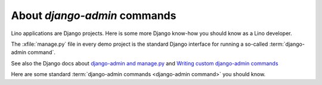 =============================
About `django-admin` commands
=============================

Lino applications are Django projects. Here is some more Django
know-how you should know as a Lino developer.

The :xfile:`manage.py` file in every demo project is the standard Django
interface for running a so-called :term:`django-admin command`.

.. glossary::

  django-admin command

    A command-line tool to be used for executing diverse tasks on a :term:`Lino
    site`.  On a Lino site we usually say use the :cmd:`pm` alias.

See also the Django docs about `django-admin and manage.py
<https://docs.djangoproject.com/en/5.0/ref/django-admin/>`__ and `Writing
custom django-admin commands
<https://docs.djangoproject.com/en/5.0/howto/custom-management-commands/>`_

Here are some standard :term:`django-admin commands <django-admin command>`  you
should know.

.. management_command:: shell

  Start an interactive Python session on this :term:`site <Lino site>`.

  See the `Django documentation
  <https://docs.djangoproject.com/en/5.0/ref/django-admin/#shell>`__

.. management_command:: runserver

  Start a web server that runs the :term:`application <Lino application>`
  defined by this :term:`site <Lino site>`.

  See the `Django documentation
  <https://docs.djangoproject.com/en/5.0/ref/django-admin/#runserver>`__


.. management_command:: dumpdata

    Output all data in the database (or some tables) to a serialized
    stream.  Serialization formats include *json* or *xml*.  The
    default will write to `stdout`, but you usually redirect this into
    a file.  See the `Django documentation
    <https://docs.djangoproject.com/en/5.0/ref/django-admin/#dumpdata>`__

    With a :term:`Lino application` you will probably prefer :cmd:`pm dump2py`.

.. management_command:: flush

    Removes all data from the database and re-executes any
    post-synchronization handlers. The migrations history is not
    cleared.  If you would rather start from an empty database and
    re-run all migrations, you should drop and recreate the database
    and then run :manage:`migrate` instead.  See the `Django
    documentation
    <https://docs.djangoproject.com/en/5.0/ref/django-admin/#flush>`__

    With a :term:`Lino application` you will probably prefer :manage:`initdb` or
    :cmd:`pm prep`.


.. management_command:: loaddata

    Loads the contents of the named fixtures into the database.
    See the `Django documentation
    <https://docs.djangoproject.com/en/5.0/ref/django-admin/#loaddata>`__.

    With a :term:`Lino application` you will probably prefer :manage:`initdb` or
    :cmd:`pm prep`.


.. management_command:: migrate

    Updates the database schema.

    With a :term:`Lino application` you will probably prefer :cmd:`pm dump2py`
    as explained in :doc:`datamig`.
